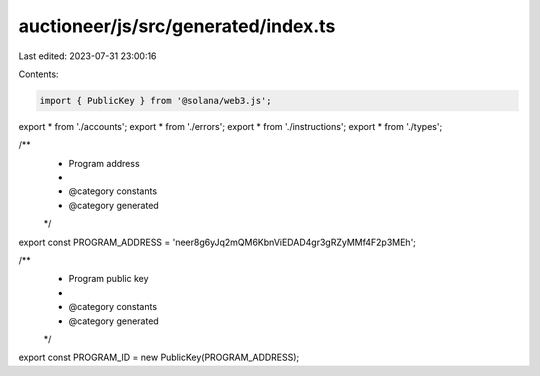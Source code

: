 auctioneer/js/src/generated/index.ts
====================================

Last edited: 2023-07-31 23:00:16

Contents:

.. code-block:: ts

    import { PublicKey } from '@solana/web3.js';
export * from './accounts';
export * from './errors';
export * from './instructions';
export * from './types';

/**
 * Program address
 *
 * @category constants
 * @category generated
 */
export const PROGRAM_ADDRESS = 'neer8g6yJq2mQM6KbnViEDAD4gr3gRZyMMf4F2p3MEh';

/**
 * Program public key
 *
 * @category constants
 * @category generated
 */
export const PROGRAM_ID = new PublicKey(PROGRAM_ADDRESS);


